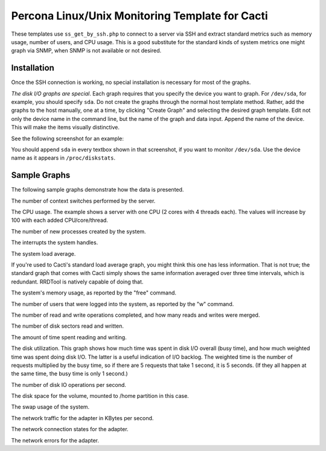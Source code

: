 .. _cacti_unix_templates:

Percona Linux/Unix Monitoring Template for Cacti
================================================

These templates use ``ss_get_by_ssh.php`` to connect to a server via SSH and
extract standard metrics such as memory usage, number of users, and CPU usage.
This is a good substitute for the standard kinds of system metrics one might
graph via SNMP, when SNMP is not available or not desired.

Installation
------------

Once the SSH connection is working, no special installation is
necessary for most of the graphs.

*The disk I/O graphs are special*.  Each graph requires that you specify the
device you want to graph.  For ``/dev/sda``, for example, you should specify
``sda``.  Do not create the graphs through the normal host template method.
Rather, add the graphs to the host manually, one at a time, by clicking "Create
Graph" and selecting the desired graph template.  Edit not only the device name
in the command line, but the name of the graph and data input.  Append the name
of the device.  This will make the items visually distinctive.

See the following screenshot for an example:

.. image:: images/add_unix_disk_graph.png

You should append ``sda`` in every textbox shown in that screenshot, if you want
to monitor ``/dev/sda``.  Use the device name as it appears in ``/proc/diskstats``.

Sample Graphs
-------------

The following sample graphs demonstrate how the data is presented.

.. image:: images/linux_context_switches.png

The number of context switches performed by the server.

.. image:: images/linux_cpu_usage.png

The CPU usage.
The example shows a server with one CPU (2 cores with 4 threads each).  The values will increase by 100 with each added CPU/core/thread.

.. image:: images/linux_forks.png

The number of new processes created by the system.

.. image:: images/linux_interrupts.png

The interrupts the system handles.

.. image:: images/linux_load_average.png

The system load average.

If you're used to Cacti's standard load average graph, you might think this
one has less information.  That is not true; the standard graph that comes
with Cacti simply shows the same information averaged over three time
intervals, which is redundant.  RRDTool is natively capable of doing that.

.. image:: images/linux_memory.png

The system's memory usage, as reported by the "free" command.

.. image:: images/linux_number_users.png

The number of users that were logged into the system, as reported by the "w" command.

.. image:: images/linux_disk_operations.png

The number of read and write operations completed, and how many reads and writes were merged.

.. image:: images/linux_disk_sectors_read_written.png

The number of disk sectors read and written.

.. image:: images/linux_disk_read_write_time.png

The amount of time spent reading and writing.

.. image:: images/linux_disk_elapsed_io_time.png

The disk utilization.
This graph shows how much time was spent in disk I/O overall (busy time), and
how much weighted time was spent doing disk I/O. The latter is a useful
indication of I/O backlog. The weighted time is the number of requests
multiplied by the busy time, so if there are 5 requests that take 1 second,
it is 5 seconds. (If they all happen at the same time, the busy time is only
1 second.)

.. image:: images/linux_disk_iops.png

The number of disk IO operations per second.

.. image:: images/linux_disk_space.png

The disk space for the volume, mounted to /home partition in this case.

.. image:: images/linux_swap_usage.png

The swap usage of the system.

.. image:: images/linux_network_traffic.png

The network traffic for the adapter in KBytes per second.

.. image:: images/linux_network_connection_states.png

The network connection states for the adapter.

.. image:: images/linux_network_errors.png

The network errors for the adapter.
